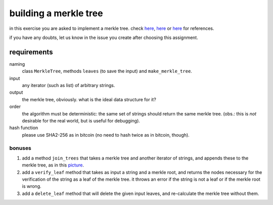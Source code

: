 building a merkle tree
######################

in this exercise you are asked to implement a merkle tree. check 
`here <https://en.bitcoin.it/wiki/Protocol_documentation#Merkle_Trees>`__,
`here <http://chimera.labs.oreilly.com/books/1234000001802/ch07.html#merkle_trees>`__
or `here <https://bitcoin.org/en/developer-guide#transaction-data>`__ 
for references. 

if you have any doubts, let us know in the issue you create 
after choosing this assignment.

requirements
============

naming
    class ``MerkleTree``, methods ``leaves`` (to save the input) and 
    ``make_merkle_tree``.

input
    any iterator (such as list) of arbitrary strings.

output
    the merkle tree, obviously. what is the ideal data structure for it?

order
    the algorithm must be deterministic: the same set of strings should return 
    the same merkle tree. (obs.: this is *not* desirable for the real world, 
    but is useful for debugging).

hash function
    please use SHA2-256 as in bitcoin (no need to hash twice as in bitcoin, 
    though).

bonuses
-------

#. add a method ``join_trees`` that takes a merkle tree and another 
   iterator of strings, and appends these to the merkle tree, as in this 
   `picture <https://www.certificate-transparency.org/_/rsrc/1472780088737/log-proofs-work/ct_hash_2.png>`_.

#. add a ``verify_leaf`` method that takes as input a string and a merkle 
   root, and returns the nodes necessary for the verification of the string 
   as a leaf of the merkle tree. it throws an error if the string is not a 
   leaf or if the merkle root is wrong.

#. add a ``delete_leaf`` method that will delete the given input leaves, and 
   re-calculate the merkle tree without them.